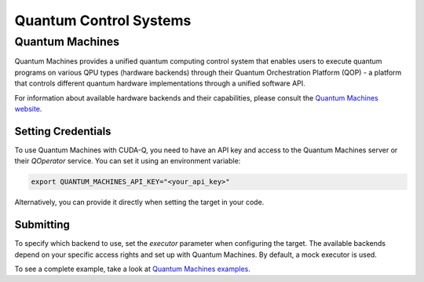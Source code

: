 Quantum Control Systems
========================

Quantum Machines
+++++++++++++++++++++

.. _quantum-machines-backend:

Quantum Machines provides a unified quantum computing control system that enables 
users to execute quantum programs on various QPU types (hardware backends) through
their Quantum Orchestration Platform (QOP) - a platform that controls different 
quantum hardware implementations through a unified software API.

For information about available hardware backends and their capabilities, 
please consult the `Quantum Machines website <https://www.quantum-machines.co/>`__.


Setting Credentials
`````````````````````````

To use Quantum Machines with CUDA-Q, you need to have an API key and access to 
the Quantum Machines server or their `QOperator` service. You can set it using 
an environment variable:

.. code-block:: bash

    export QUANTUM_MACHINES_API_KEY="<your_api_key>"

Alternatively, you can provide it directly when setting the target in your code.


Submitting
`````````````````````````

To specify which backend to use, set the `executor` parameter when configuring 
the target. The available backends depend on your specific access rights and 
set up with Quantum Machines.  By default, a mock executor is used.

.. tab:: Python

    To target Quantum Machines from Python, use the ``cudaq.set_target()`` function:

    .. code:: python

        cudaq.set_target("quantum_machines", 
                        url="https://api.quantum-machines.com", 
                        api_key="your_api_key",
                        executor="mock")

    Parameters:

    - ``url``: The URL of the Quantum Machines server
    - ``executor``: The name of the executor/backend to use (defaults to "mock")
    - ``api_key``: Your API key (optional if set via environment variable)


.. tab:: C++

    To target quantum kernel code for execution on Quantum Machines, pass the 
    flag ``--target quantum_machines`` to the ``nvq++`` compiler:

    .. code-block:: bash

        nvq++ --target quantum_machines --quantum-machines-url "https://api.quantum-machines.com" src.cpp

    You can specify additional parameters:

    - ``--quantum-machines-url``: The URL of the QOperator server
    - ``--quantum-machines-executor``: The name of the executor/backend to use (defaults to "mock")
    - ``--quantum-machines-api-key``: Your API key (if not set via environment variable)

To see a complete example, take a look at `Quantum Machines examples <../../examples/hardware_providers.html#quantum-machines>`__.
